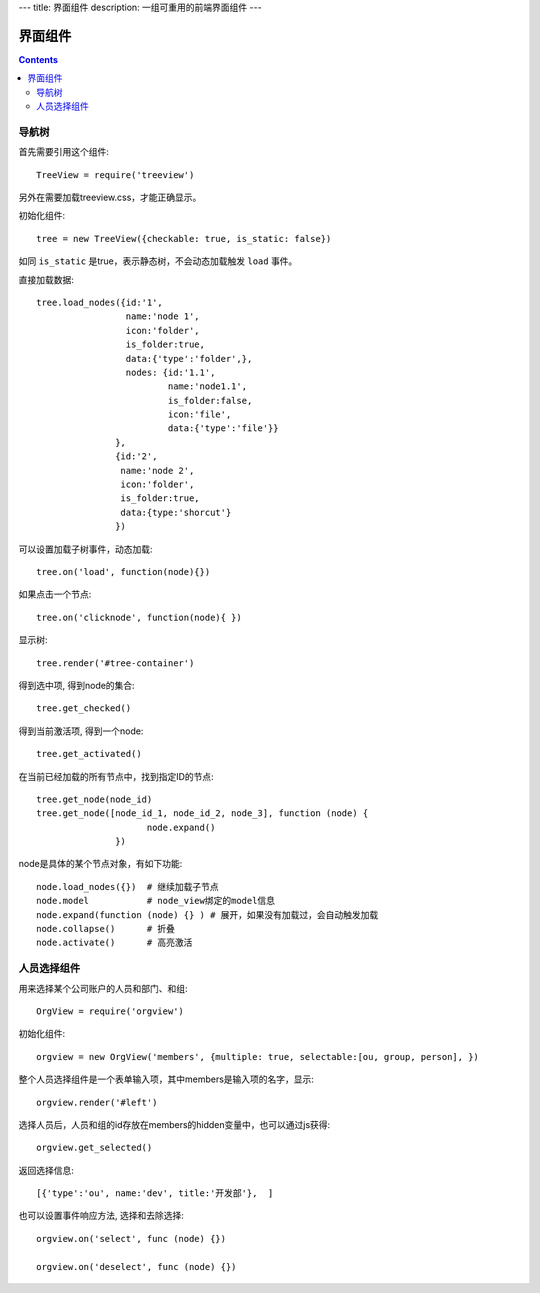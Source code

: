 ---
title: 界面组件
description: 一组可重用的前端界面组件
---

======================
界面组件
======================

.. contents::

导航树
===============

首先需要引用这个组件::

   TreeView = require('treeview')

另外在需要加载treeview.css，才能正确显示。

初始化组件::

   tree = new TreeView({checkable: true, is_static: false})

如同 ``is_static`` 是true，表示静态树，不会动态加载触发 ``load`` 事件。

直接加载数据::
  
   tree.load_nodes({id:'1', 
                    name:'node 1', 
                    icon:'folder', 
                    is_folder:true,
                    data:{'type':'folder',},
                    nodes: {id:'1.1', 
                            name:'node1.1', 
                            is_folder:false,
                            icon:'file',
                            data:{'type':'file'}}
                  },
                  {id:'2',
                   name:'node 2', 
                   icon:'folder', 
                   is_folder:true,
                   data:{type:'shorcut'}
                  })

可以设置加载子树事件，动态加载::

   tree.on('load', function(node){})

如果点击一个节点::

   tree.on('clicknode', function(node){ })

显示树::

   tree.render('#tree-container')

得到选中项, 得到node的集合::

   tree.get_checked()

得到当前激活项, 得到一个node::

   tree.get_activated()

在当前已经加载的所有节点中，找到指定ID的节点::

   tree.get_node(node_id)
   tree.get_node([node_id_1, node_id_2, node_3], function (node) {
                        node.expand()
                  })

node是具体的某个节点对象，有如下功能::

  node.load_nodes({})  # 继续加载子节点
  node.model           # node_view绑定的model信息
  node.expand(function (node) {} ) # 展开，如果没有加载过，会自动触发加载
  node.collapse()      # 折叠
  node.activate()      # 高亮激活

人员选择组件
=====================
用来选择某个公司账户的人员和部门、和组::

   OrgView = require('orgview')

初始化组件::

   orgview = new OrgView('members', {multiple: true, selectable:[ou, group, person], })

整个人员选择组件是一个表单输入项，其中members是输入项的名字，显示::

  orgview.render('#left')

选择人员后，人员和组的id存放在members的hidden变量中，也可以通过js获得::

   orgview.get_selected() 

返回选择信息::

  [{'type':'ou', name:'dev', title:'开发部'},  ] 

也可以设置事件响应方法, 选择和去除选择::

  orgview.on('select', func (node) {})

  orgview.on('deselect', func (node) {})

